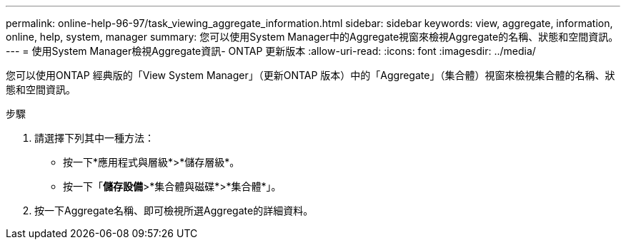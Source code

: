 ---
permalink: online-help-96-97/task_viewing_aggregate_information.html 
sidebar: sidebar 
keywords: view, aggregate, information, online, help, system, manager 
summary: 您可以使用System Manager中的Aggregate視窗來檢視Aggregate的名稱、狀態和空間資訊。 
---
= 使用System Manager檢視Aggregate資訊- ONTAP 更新版本
:allow-uri-read: 
:icons: font
:imagesdir: ../media/


[role="lead"]
您可以使用ONTAP 經典版的「View System Manager」（更新ONTAP 版本）中的「Aggregate」（集合體）視窗來檢視集合體的名稱、狀態和空間資訊。

.步驟
. 請選擇下列其中一種方法：
+
** 按一下*應用程式與層級*>*儲存層級*。
** 按一下「*儲存設備*>*集合體與磁碟*>*集合體*」。


. 按一下Aggregate名稱、即可檢視所選Aggregate的詳細資料。

